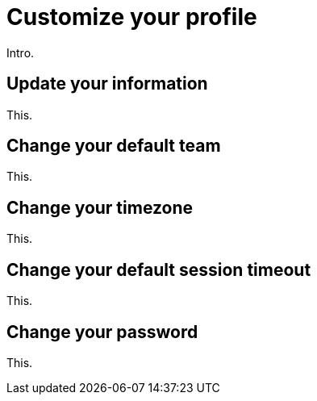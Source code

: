= Customize your profile
:navtitle: Customize your profile

Intro.

== Update your information

This.

== Change your default team

This.

== Change your timezone

This.

[#_change_your_default_session_timeout]
== Change your default session timeout

This.

== Change your password

This.
